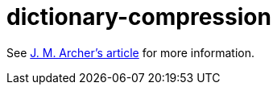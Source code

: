 = dictionary-compression

See https://jmarcher.io/programming-challenge-dictionary-compression[J. M. Archer's article] for more information.
